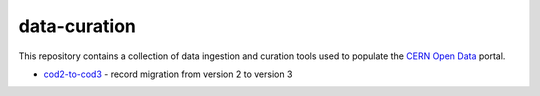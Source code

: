 ===============
 data-curation
===============

This repository contains a collection of data ingestion and curation tools used
to populate the `CERN Open Data <http://opendata.cern.ch/>`_ portal.

- `cod2-to-cod3 <cod2-to-cod3>`_ - record migration from version 2 to version 3
